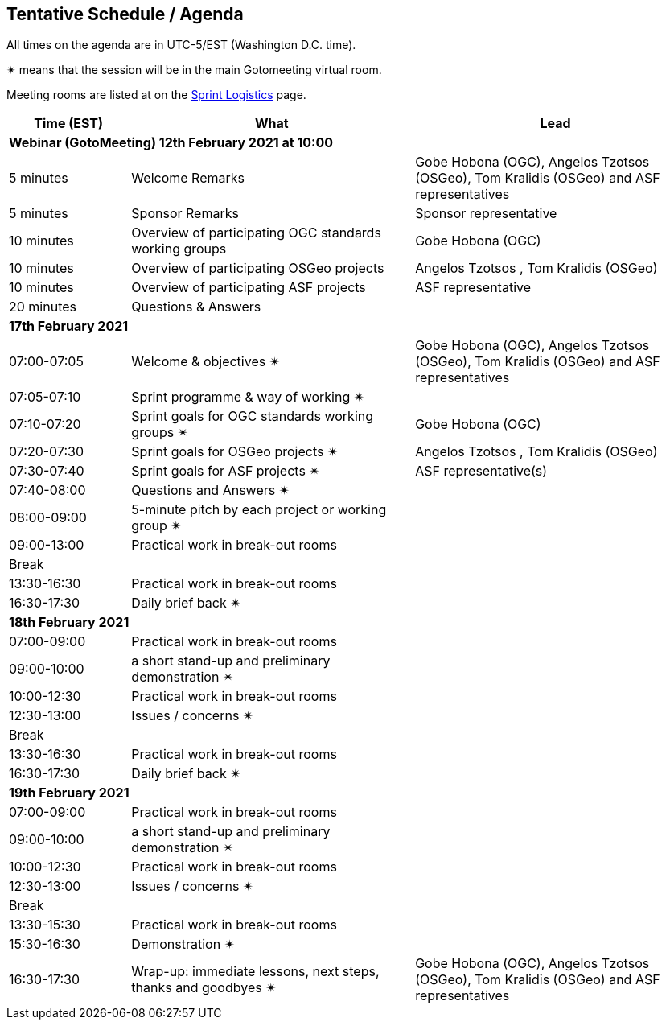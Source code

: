 == Tentative Schedule / Agenda

All times on the agenda are in UTC-5/EST (Washington D.C. time).

&#10036; means that the session will be in the main Gotomeeting virtual room.

Meeting rooms are listed at on the https://github.com/opengeospatial/joint-ogc-osgeo-asf-sprint-2021/blob/master/logistics.adoc[Sprint Logistics] page.

[cols="3,7,7a",options="header",]
|===
|*Time* (EST) |*What* |*Lead*
3+|*Webinar (GotoMeeting) 12th February 2021 at 10:00*
|5 minutes | Welcome Remarks | Gobe Hobona (OGC), Angelos Tzotsos (OSGeo), Tom Kralidis (OSGeo) and ASF representatives
|5 minutes | Sponsor Remarks | Sponsor representative
|10 minutes | Overview of participating OGC standards working groups | Gobe Hobona (OGC)
|10 minutes | Overview of participating OSGeo projects | Angelos Tzotsos , Tom Kralidis (OSGeo)
|10 minutes | Overview of participating ASF projects | ASF representative
|20 minutes |Questions & Answers|
3+|*17th February 2021*
|07:00-07:05 |Welcome & objectives &#10036; | Gobe Hobona (OGC), Angelos Tzotsos (OSGeo), Tom Kralidis (OSGeo) and ASF representatives
|07:05-07:10 |Sprint programme & way of working &#10036; |
|07:10-07:20 |Sprint goals for OGC standards working groups &#10036;| Gobe Hobona (OGC)
|07:20-07:30 |Sprint goals for OSGeo projects &#10036;| Angelos Tzotsos , Tom Kralidis (OSGeo)
|07:30-07:40 |Sprint goals for ASF projects &#10036;| ASF representative(s)
|07:40-08:00 |Questions and Answers &#10036;|
|08:00-09:00 |5-minute pitch by each project or working group &#10036;|
|09:00-13:00 |Practical work in break-out rooms|
|Break| |
|13:30-16:30 |Practical work in break-out rooms|
|16:30-17:30 |Daily brief back &#10036;|
3+|*18th February 2021*
|07:00-09:00 |Practical work in break-out rooms|
|09:00-10:00 |a short stand-up and preliminary demonstration &#10036; |
|10:00-12:30 |Practical work in break-out rooms|
|12:30-13:00 |Issues / concerns &#10036;|
|Break| |
|13:30-16:30 |Practical work in break-out rooms|
|16:30-17:30 |Daily brief back &#10036;|
3+|*19th February 2021*
|07:00-09:00 |Practical work in break-out rooms|
|09:00-10:00 |a short stand-up and preliminary demonstration &#10036; |
|10:00-12:30 |Practical work in break-out rooms|
|12:30-13:00 |Issues / concerns &#10036;|
|Break| |
|13:30-15:30 |Practical work in break-out rooms|
|15:30-16:30
a|Demonstration &#10036;
|
|16:30-17:30 |Wrap-up: immediate lessons, next steps, thanks and goodbyes &#10036; | Gobe Hobona (OGC), Angelos Tzotsos (OSGeo), Tom Kralidis (OSGeo) and ASF representatives
|===
